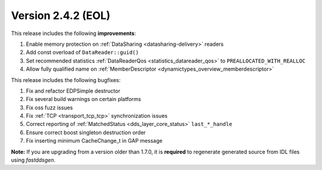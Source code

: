 Version 2.4.2 (EOL)
^^^^^^^^^^^^^^^^^^^

This release includes the following **improvements**:

1. Enable memory protection on :ref:`DataSharing <datasharing-delivery>` readers
2. Add const overload of ``DataReader::guid()``
3. Set recommended statistics :ref:`DataReaderQos <statistics_datareader_qos>` to ``PREALLOCATED_WITH_REALLOC``
4. Allow fully qualified name on :ref:`MemberDescriptor <dynamictypes_overview_memberdescriptor>`

This release includes the following bugfixes:

1. Fix and refactor EDPSimple destructor
2. Fix several build warnings on certain platforms
3. Fix oss fuzz issues
4. Fix :ref:`TCP <transport_tcp_tcp>` synchronization issues
5. Correct reporting of :ref:`MatchedStatus <dds_layer_core_status>` ``last_*_handle``
6. Ensure correct boost singleton destruction order
7. Fix inserting minimum CacheChange_t in GAP message

**Note:** If you are upgrading from a version older than 1.7.0, it is **required** to regenerate generated source
from IDL files using *fastddsgen*.
